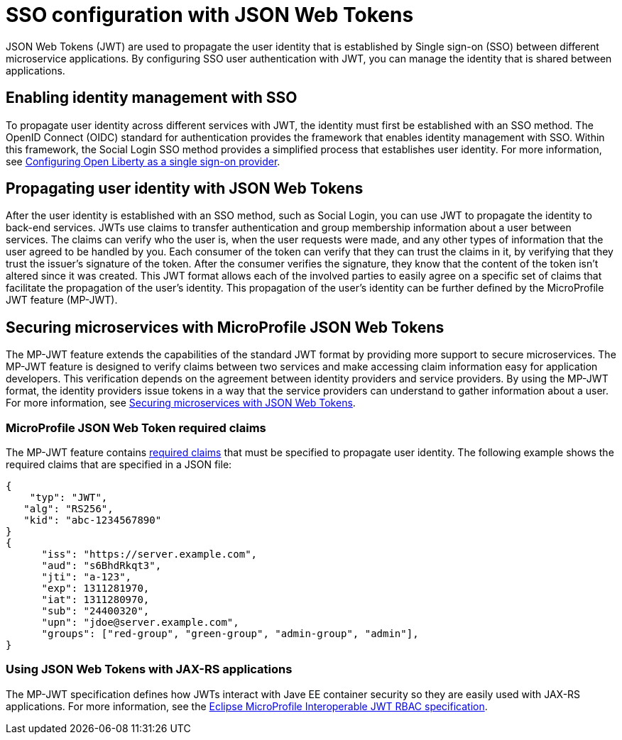// Copyright (c) 2020 IBM Corporation and others.
// Licensed under Creative Commons Attribution-NoDerivatives
// 4.0 International (CC BY-ND 4.0)
//   https://creativecommons.org/licenses/by-nd/4.0/
//
// Contributors:
//     IBM Corporation
//
:page-layout: general-reference
:page-type: general
:seo-title: SSO configuration with JSON Web Tokens - OpenLiberty.io
:seo-description:
= SSO configuration with JSON Web Tokens

JSON Web Tokens (JWT) are used to propagate the user identity that is established by Single sign-on (SSO) between different microservice applications. By configuring SSO user authentication with JWT, you can manage the identity that is shared between applications.

== Enabling identity management with SSO
To propagate user identity across different services with JWT, the identity must first be established with an SSO method. The OpenID Connect (OIDC) standard for authentication provides the framework that enables identity management with SSO. Within this framework, the Social Login SSO method provides a simplified process that establishes user identity. For more information, see https://draft-openlibertyio.mybluemix.net/docs/ref/general/#oidc.html[Configuring Open Liberty as a single sign-on provider].


== Propagating user identity with JSON Web Tokens
//Provide link to Social Login topic here
After the user identity is established with an SSO method, such as Social Login, you can use JWT to propagate the identity to back-end services. JWTs use claims to transfer authentication and group membership information about a user between services. The claims can verify who the user is, when the user requests were made, and any other types of information that the user agreed to be handled by you. Each consumer of the token can verify that they can trust the claims in it, by verifying that they trust the issuer's signature of the token. After the consumer verifies the signature, they know that the content of the token isn't altered since it was created. This JWT format allows each of the involved parties to easily agree on a specific set of claims that facilitate the propagation of the user's identity. This propagation of the user's identity can be further defined by the MicroProfile JWT feature (MP-JWT).


== Securing microservices with MicroProfile JSON Web Tokens
The MP-JWT feature extends the capabilities of the standard JWT format by providing more support to secure microservices. The MP-JWT feature is designed to verify claims between two services and make accessing claim information easy for application developers. This verification depends on the agreement between identity providers and service providers. By using the MP-JWT format, the identity providers issue tokens in a way that the service providers can understand to gather information about a user. For more information, see https://openliberty.io/guides/microprofile-jwt.html[Securing microservices with JSON Web Tokens].

=== MicroProfile JSON Web Token required claims
The MP-JWT feature contains https://www.eclipse.org/community/eclipse_newsletter/2017/september/article2.php#Minimum%20MP-JWT%20Required%20Claims#Minimum%20MP-JWT%20Required%20Claims[required claims] that must be specified to propagate user identity. The following example shows the required claims that are specified in a JSON file:

----
{
    "typ": "JWT",
   "alg": "RS256",
   "kid": "abc-1234567890"
}
{
      "iss": "https://server.example.com",
      "aud": "s6BhdRkqt3",
      "jti": "a-123",
      "exp": 1311281970,
      "iat": 1311280970,
      "sub": "24400320",
      "upn": "jdoe@server.example.com",
      "groups": ["red-group", "green-group", "admin-group", "admin"],
}
----

=== Using JSON Web Tokens with JAX-RS applications
The MP-JWT specification defines how JWTs interact with Jave EE container security so they are easily used with JAX-RS applications. For more information, see the https://ftp.fau.de/eclipse/microprofile/microprofile-jwt-auth-1.1/microprofile-jwt-auth-spec.pdf[Eclipse MicroProfile Interoperable JWT RBAC specification].
